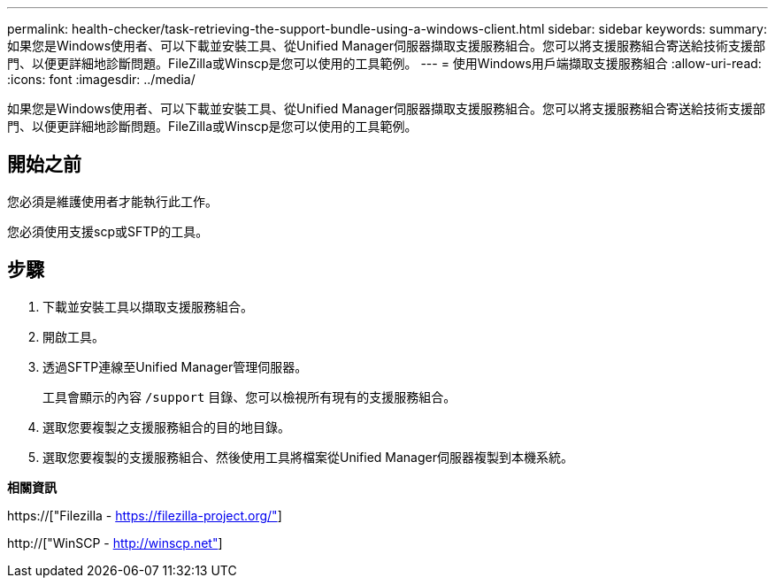 ---
permalink: health-checker/task-retrieving-the-support-bundle-using-a-windows-client.html 
sidebar: sidebar 
keywords:  
summary: 如果您是Windows使用者、可以下載並安裝工具、從Unified Manager伺服器擷取支援服務組合。您可以將支援服務組合寄送給技術支援部門、以便更詳細地診斷問題。FileZilla或Winscp是您可以使用的工具範例。 
---
= 使用Windows用戶端擷取支援服務組合
:allow-uri-read: 
:icons: font
:imagesdir: ../media/


[role="lead"]
如果您是Windows使用者、可以下載並安裝工具、從Unified Manager伺服器擷取支援服務組合。您可以將支援服務組合寄送給技術支援部門、以便更詳細地診斷問題。FileZilla或Winscp是您可以使用的工具範例。



== 開始之前

您必須是維護使用者才能執行此工作。

您必須使用支援scp或SFTP的工具。



== 步驟

. 下載並安裝工具以擷取支援服務組合。
. 開啟工具。
. 透過SFTP連線至Unified Manager管理伺服器。
+
工具會顯示的內容 `/support` 目錄、您可以檢視所有現有的支援服務組合。

. 選取您要複製之支援服務組合的目的地目錄。
. 選取您要複製的支援服務組合、然後使用工具將檔案從Unified Manager伺服器複製到本機系統。


*相關資訊*

https://["Filezilla - https://filezilla-project.org/"]

http://["WinSCP - http://winscp.net"]
